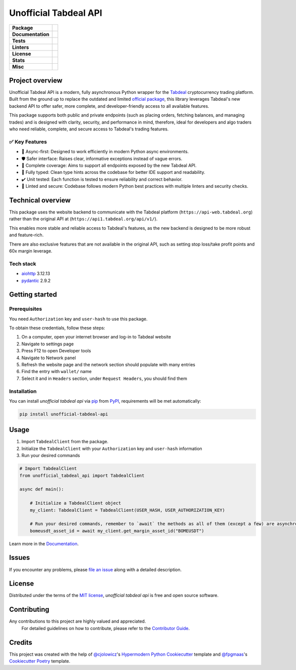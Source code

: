 ======================
Unofficial Tabdeal API
======================
..
    Badges section

.. list-table::
    :stub-columns: 1

    * - Package
      - |version| |status| |supported-python-versions| |poetry| |release-to-pypi| |implementation| |wheel| |maintenance| |pydantic-badge|
    * - Documentation
      - |documentation|
    * - Tests
      - |nox| |codspeed| |pre-commit-ci| |types| |codecov| |synk| |scorecard| |sonar-quality-gate|
    * - Linters
      - |ruff| |pre-commit| |megalinter| |mypy| |pylint|
    * - License
      - |license|
    * - Stats
      - |contributors| |stars| |downloads| |issues| |pull-requests| |commit-activity| |sonar-lines-of-code| |sonar-reliability| |sonar-security| |sonar-maintainability| |sonar-technical-debt| |sonar-vulnerabilities| |sonar-bugs| |sonar-code-smells| |repository-size|
    * - Misc
      - |contributor-covenant| |doi| |skeleton| |openssf|


Project overview
----------------

Unofficial Tabdeal API is a modern, fully asynchronous Python wrapper for the Tabdeal_ cryptocurrency trading platform. Built from the ground up to replace the outdated and limited `official package`_, this library leverages Tabdeal's new backend API to offer safer, more complete, and developer-friendly access to all available features.

This package supports both public and private endpoints (such as placing orders, fetching balances, and managing trades) and is designed with clarity, security, and performance in mind,
therefore, ideal for developers and algo traders who need reliable, complete, and secure access to Tabdeal's trading features.

✅ Key Features
~~~~~~~~~~~~~~~~

* 🚀 Async-first: Designed to work efficiently in modern Python async environments.

* 🛡️ Safer interface: Raises clear, informative exceptions instead of vague errors.

* 🔧 Complete coverage: Aims to support all endpoints exposed by the new Tabdeal API.

* 🧪 Fully typed: Clean type hints across the codebase for better IDE support and readability.

* ✔️ Unit tested: Each function is tested to ensure reliability and correct behavior.

* 🧹 Linted and secure: Codebase follows modern Python best practices with multiple linters and security checks.


Technical overview
------------------

This package uses the website backend to communicate with the Tabdeal platform (``https://api-web.tabdeal.org``) rather than the original API at (``https://api1.tabdeal.org/api/v1/``).

This enables more stable and reliable access to Tabdeal's features, as the new backend is designed to be more robust and feature-rich.

There are also exclusive features that are not available in the original API, such as setting stop loss/take profit points and 60x margin leverage.

Tech stack
~~~~~~~~~~

* aiohttp_ 3.12.13

* pydantic_ 2.9.2

Getting started
---------------

Prerequisites
~~~~~~~~~~~~~

You need ``Authorization`` key and ``user-hash`` to use this package.

To obtain these credentials, follow these steps:

#. On a computer, open your internet browser and log-in to Tabdeal website

#. Navigate to settings page

#. Press F12 to open Developer tools

#. Navigate to Network panel

#. Refresh the website page and the network section should populate with many entries

#. Find the entry with ``wallet/`` name

#. Select it and in ``Headers`` section, under ``Request Headers``, you should find them

Installation
~~~~~~~~~~~~

You can install *unofficial tabdeal api* via pip_ from PyPI_, requirements will be met automatically:

.. code-block:: sh

    pip install unofficial-tabdeal-api

Usage
-----

#. Import ``TabdealClient`` from the package.

#. Initialize the ``TabdealClient`` with your ``Authorization`` key and ``user-hash`` information

#. Run your desired commands

.. code-block:: python

    # Import TabdealClient
    from unofficial_tabdeal_api import TabdealClient

    async def main():

        # Initialize a TabdealClient object
        my_client: TabdealClient = TabdealClient(USER_HASH, USER_AUTHORIZATION_KEY)

        # Run your desired commands, remember to `await` the methods as all of them (except a few) are asynchronous
        bomeusdt_asset_id = await my_client.get_margin_asset_id("BOMEUSDT")

Learn more in the Documentation_.

Issues
------

If you encounter any problems,
please `file an issue`_ along with a detailed description.

License
-------

Distributed under the terms of the `MIT license`_, *unofficial tabdeal api* is free and open source software.

Contributing
------------

Any contributions to this project are highly valued and appreciated.
 For detailed guidelines on how to contribute, please refer to the `Contributor Guide`_.

Credits
-------

This project was created with the help of `@cjolowicz`_'s `Hypermodern Python Cookiecutter`_ template and `@fpgmaas`_'s `Cookiecutter Poetry`_ template.

..
    Badges


.. |codecov| image:: https://codecov.io/gh/MohsenHNSJ/unofficial_tabdeal_api/graph/badge.svg?token=QWCOB4VHEP
    :target: CodeCov_
    :alt: Coverage status

.. |codspeed| image:: https://img.shields.io/endpoint?url=https://codspeed.io/badge.json
    :target: CodSpeed_
    :alt: CodSpeed

.. |commit-activity| image:: https://img.shields.io/github/commit-activity/m/MohsenHNSJ/unofficial_tabdeal_api?logo=git
    :target: `Commit Activity`_
    :alt: GitHub commit activity

.. |contributor-covenant| image:: https://img.shields.io/badge/Contributor%20Covenant-2.1-4baaaa.svg?logo=contributorcovenant
    :target: `Code of Conduct`_
    :alt: Contributor Covenant

.. |contributors| image:: https://img.shields.io/github/contributors/MohsenHNSJ/unofficial_tabdeal_api.svg
    :target: Contributors_
    :alt: Contributors

.. |documentation| image:: https://readthedocs.org/projects/unofficial-tabdeal-api/badge/?version=latest
    :target: Read-The-Docs_
    :alt: Documentation Status

.. |doi| image:: https://zenodo.org/badge/917705429.svg
    :target: DOI_
    :alt: Digital Object Identifier

.. |downloads| image:: https://static.pepy.tech/badge/unofficial_tabdeal_api
    :target: `Total Downloads`_
    :alt: Total Downloads

.. |implementation| image:: https://img.shields.io/pypi/implementation/unofficial-tabdeal_api?logo=python
    :alt: PyPI - Implementation

.. |issues| image:: https://img.shields.io/github/issues/MohsenHNSJ/unofficial_tabdeal_api
    :target: Issues-link_
    :alt: GitHub Issues

.. |license| image:: https://img.shields.io/pypi/l/unofficial-tabdeal-api
    :target: `MIT License`_
    :alt: License

.. |maintenance| image:: https://img.shields.io/badge/Maintenance%20Intended-✔-green.svg
    :target: Unmaintained_
    :alt: Maintenance - intended

.. |megalinter| image:: https://github.com/MohsenHNSJ/unofficial_tabdeal_api/actions/workflows/mega-linter.yml/badge.svg?branch=main
    :target: MegaLinter-Status_
    :alt: MegaLinter status

.. |mypy| image:: https://img.shields.io/badge/MyPy-Checked-blue
    :target: mypy-docs_
    :alt: Checked with MyPy

.. |nox| image:: https://img.shields.io/badge/%F0%9F%A6%8A-Nox-D85E00.svg
    :target: Nox_
    :alt: Nox

.. |openssf| image:: https://www.bestpractices.dev/projects/10685/badge
    :target: openssf-status_
    :alt: Open Source Security Foundation Best Practices Badge

.. |poetry| image:: https://img.shields.io/endpoint?url=https://python-poetry.org/badge/v0.json
    :target: poetry-website_
    :alt: Poetry

.. |pre-commit| image:: https://img.shields.io/badge/pre--commit-enabled-brightgreen?logo=pre-commit
    :target: Pre-commit_
    :alt: pre-commit

.. |pre-commit-ci| image:: https://results.pre-commit.ci/badge/github/MohsenHNSJ/unofficial_tabdeal_api/main.svg
    :target: Pre-commit-ci_
    :alt: pre-commit.ci status

.. |pull-requests| image:: https://img.shields.io/github/issues-pr/MohsenHNSJ/unofficial_tabdeal_api
    :target: `Pull Requests`_
    :alt: GitHub Pull Requests

.. |pydantic-badge| image:: https://img.shields.io/endpoint?url=https://raw.githubusercontent.com/pydantic/pydantic/main/docs/badge/v2.json
    :target: pydantic_
    :alt: Pydantic

.. |pylint| image:: https://img.shields.io/badge/linting-pylint-yellowgreen
    :target: pylint-website_
    :alt: Linting with Pylint

.. |release-to-pypi| image:: https://github.com/MohsenHNSJ/unofficial_tabdeal_api/actions/workflows/release-packge.yml/badge.svg
    :target: `Release to PyPI`_
    :alt: Release to PyPI status

.. |repository-size| image:: https://img.shields.io/github/repo-size/MohsenHNSJ/unofficial_tabdeal_api?color=BE81F7
    :alt: Repository Size

.. |ruff| image:: https://img.shields.io/endpoint?url=https://raw.githubusercontent.com/astral-sh/ruff/main/assets/badge/v2.json&style=flat-square
    :target: Ruff_
    :alt: Ruff

.. |scorecard| image:: https://api.scorecard.dev/projects/github.com/MohsenHNSJ/unofficial_tabdeal_api/badge
    :target: scorecard-rating_
    :alt: OpenSSF Scorecard

.. |skeleton| image:: https://img.shields.io/badge/skeleton-2025-informational?color=000000
    :target: Skeleton_
    :alt: Skeleton

.. |sonar-bugs| image:: https://sonarcloud.io/api/project_badges/measure?project=MohsenHNSJ_unofficial_tabdeal_api&metric=bugs
    :target: sonar-qube-page_
    :alt: SonarQube Bugs

.. |sonar-code-smells| image:: https://sonarcloud.io/api/project_badges/measure?project=MohsenHNSJ_unofficial_tabdeal_api&metric=code_smells
    :target: sonar-qube-page_
    :alt: SonarQube Code Smells

.. |sonar-lines-of-code| image:: https://sonarcloud.io/api/project_badges/measure?project=MohsenHNSJ_unofficial_tabdeal_api&metric=ncloc
    :target: sonar-qube-page_
    :alt: SonarQube Lines of Code

.. |sonar-maintainability| image:: https://sonarcloud.io/api/project_badges/measure?project=MohsenHNSJ_unofficial_tabdeal_api&metric=sqale_rating
    :target: sonar-qube-page_
    :alt: SonarQube Maintainability Rating

.. |sonar-quality-gate| image:: https://sonarcloud.io/api/project_badges/measure?project=MohsenHNSJ_unofficial_tabdeal_api&metric=alert_status
    :target: sonar-qube-page_
    :alt: SonarQube Quality Gate

.. |sonar-qube| image:: https://sonarcloud.io/images/project_badges/sonarcloud-dark.svg
    :target: sonar-qube-page_
    :alt: SonarQube Cloud

.. |sonar-reliability| image:: https://sonarcloud.io/api/project_badges/measure?project=MohsenHNSJ_unofficial_tabdeal_api&metric=reliability_rating
    :target: sonar-qube-page_
    :alt: SonarQube Reliability Rating

.. |sonar-security| image:: https://sonarcloud.io/api/project_badges/measure?project=MohsenHNSJ_unofficial_tabdeal_api&metric=security_rating
    :target: sonar-qube-page_
    :alt: SonarQube Security Rating

.. |sonar-technical-debt| image:: https://sonarcloud.io/api/project_badges/measure?project=MohsenHNSJ_unofficial_tabdeal_api&metric=sqale_index
    :target: sonar-qube-page_
    :alt: SonarQube Technical Debt

.. |sonar-vulnerabilities| image:: https://sonarcloud.io/api/project_badges/measure?project=MohsenHNSJ_unofficial_tabdeal_api&metric=vulnerabilities
    :target: sonar-qube-page_
    :alt: SonarQube Vulnerabilities

.. |stars| image:: https://img.shields.io/github/stars/MohsenHNSJ/unofficial_tabdeal_api?style=social
    :target: Stars_
    :alt: Stars

.. |status| image:: https://img.shields.io/pypi/status/unofficial-tabdeal-api.svg
    :target: package-url_
    :alt: Status

.. |supported-python-versions| image:: https://img.shields.io/pypi/pyversions/unofficial-tabdeal-api?logo=python
    :target: package-url_
    :alt: Python Version

.. |synk| image:: https://img.shields.io/badge/Synk-white?logo=snyk&color=4C4A73
    :target: synk-website_
    :alt: Analyzed with Synk

.. |types| image:: https://img.shields.io/pypi/types/unofficial-tabdeal-api
    :alt: PyPI - Types

.. |version| image:: https://img.shields.io/pypi/v/unofficial-tabdeal-api.svg?logo=pypi
    :target: package-url_
    :alt: PyPI

.. |wheel| image:: https://img.shields.io/pypi/wheel/unofficial-tabdeal-api
    :alt: PyPI - Wheel


..
    Links
..
    Badges-links

.. _CodeCov: https://codecov.io/gh/MohsenHNSJ/unofficial_tabdeal_api
.. _CodSpeed: https://codspeed.io/MohsenHNSJ/unofficial_tabdeal_api
.. _Commit Activity: https://github.com/MohsenHNSJ/unofficial_tabdeal_api/graphs/commit-activity
.. _Contributors: https://github.com/MohsenHNSJ/unofficial_tabdeal_api/graphs/contributors
.. _DOI: https://doi.org/10.5281/zenodo.15035227
.. _Issues-link: https://github.com/MohsenHNSJ/unofficial_tabdeal_api/issues
.. _MegaLinter-Status: https://github.com/MohsenHNSJ/unofficial_tabdeal_api/actions?query=workflow%3AMegaLinter+branch%3Amain
.. _Nox: https://github.com/wntrblm/nox
.. _openssf-status: https://www.bestpractices.dev/projects/10685
.. _package-url: https://pypi.org/project/unofficial-tabdeal-api/
.. _poetry-website: https://python-poetry.org/
.. _Pre-commit: https://github.com/pre-commit/pre-commit
.. _Pre-commit-ci: https://results.pre-commit.ci/latest/github/MohsenHNSJ/unofficial_tabdeal_api/main
.. _Pull Requests: https://github.com/MohsenHNSJ/unofficial_tabdeal_api/pulls
.. _pydantic: https://pydantic.dev
.. _pylint-website: https://github.com/pylint-dev/pylint
.. _Read-The-Docs: https://unofficial-tabdeal-api.readthedocs.io/en/latest/?badge=latest
.. _Release to PyPI: https://github.com/MohsenHNSJ/unofficial_tabdeal_api/actions
.. _Ruff: https://github.com/astral-sh/ruff
.. _scorecard-rating: https://scorecard.dev/viewer/?uri=github.com/MohsenHNSJ/unofficial_tabdeal_api
.. _Skeleton: https://blog.jaraco.com/skeleton
.. _sonar-qube-page: https://sonarcloud.io/summary/new_code?id=MohsenHNSJ_unofficial_tabdeal_api
.. _Stars: https://github.com/MohsenHNSJ/unofficial_tabdeal_api/stargazers
.. _synk-website: https://snyk.io/
.. _Total Downloads: https://pepy.tech/project/unofficial_tabdeal_api
.. _Unmaintained: http://unmaintained.tech/
.. _mypy-docs: https://mypy.readthedocs.io/en/stable/

..
    Project-overview-links

.. _official package: https://pypi.org/project/tabdeal-python/
.. _Tabdeal: https://tabdeal.org/

..
    Technical-overview-links

.. _aiohttp: https://docs.aiohttp.org/en/stable/

..
    Installation-links

.. _pip: https://pypi.org/project/pip/
.. _PyPI: https://pypi.org/

..
    Issues-links

.. _file an issue: https://github.com/MohsenHNSJ/unofficial_tabdeal_api/issues/new

..
    Credits-links

.. _@cjolowicz: https://github.com/cjolowicz
.. _@fpgmaas: https://github.com/fpgmaas
.. _Cookiecutter Poetry: https://github.com/fpgmaas/cookiecutter-poetry
.. _Hypermodern Python Cookiecutter: https://github.com/cjolowicz/cookiecutter-hypermodern-python

..
    Ignore-in-readthedocs
.. _Code of Conduct: https://github.com/MohsenHNSJ/unofficial_tabdeal_api/blob/main/CODE_OF_CONDUCT.rst
.. _Contributor Guide: https://github.com/MohsenHNSJ/unofficial_tabdeal_api/blob/main/CONTRIBUTING.rst
.. _Documentation: https://unofficial-tabdeal-api.readthedocs.io/en/latest/
.. _MIT License: https://github.com/MohsenHNSJ/unofficial_tabdeal_api/blob/main/LICENSE
